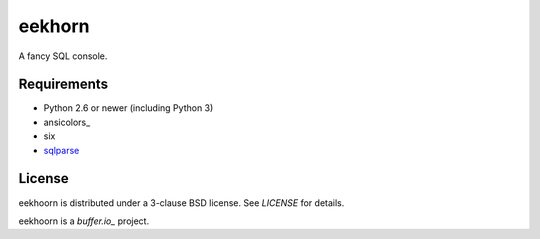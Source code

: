 =======
eekhorn
=======

A fancy SQL console.


Requirements
============

* Python 2.6 or newer (including Python 3)
* ansicolors_
* six
* sqlparse_


License
=======

eekhoorn is distributed under a 3-clause BSD license. See `LICENSE`
for details.


eekhoorn is a `buffer.io_` project.


.. _buffer.io: http://buffer.io/
.. _ansiicolors: http://github.com/verigak/colors/
.. _sqlparse: https://github.com/andialbrecht/sqlparse
